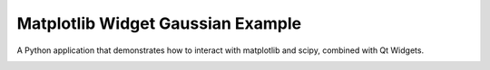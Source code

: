 Matplotlib Widget Gaussian Example
==================================

A Python application that demonstrates how to interact with
matplotlib and scipy, combined with Qt Widgets.

.. image:: widget_gaussian.png
   :width: 400
   :alt: Matplotlib Widget Gaussian Screenshot

